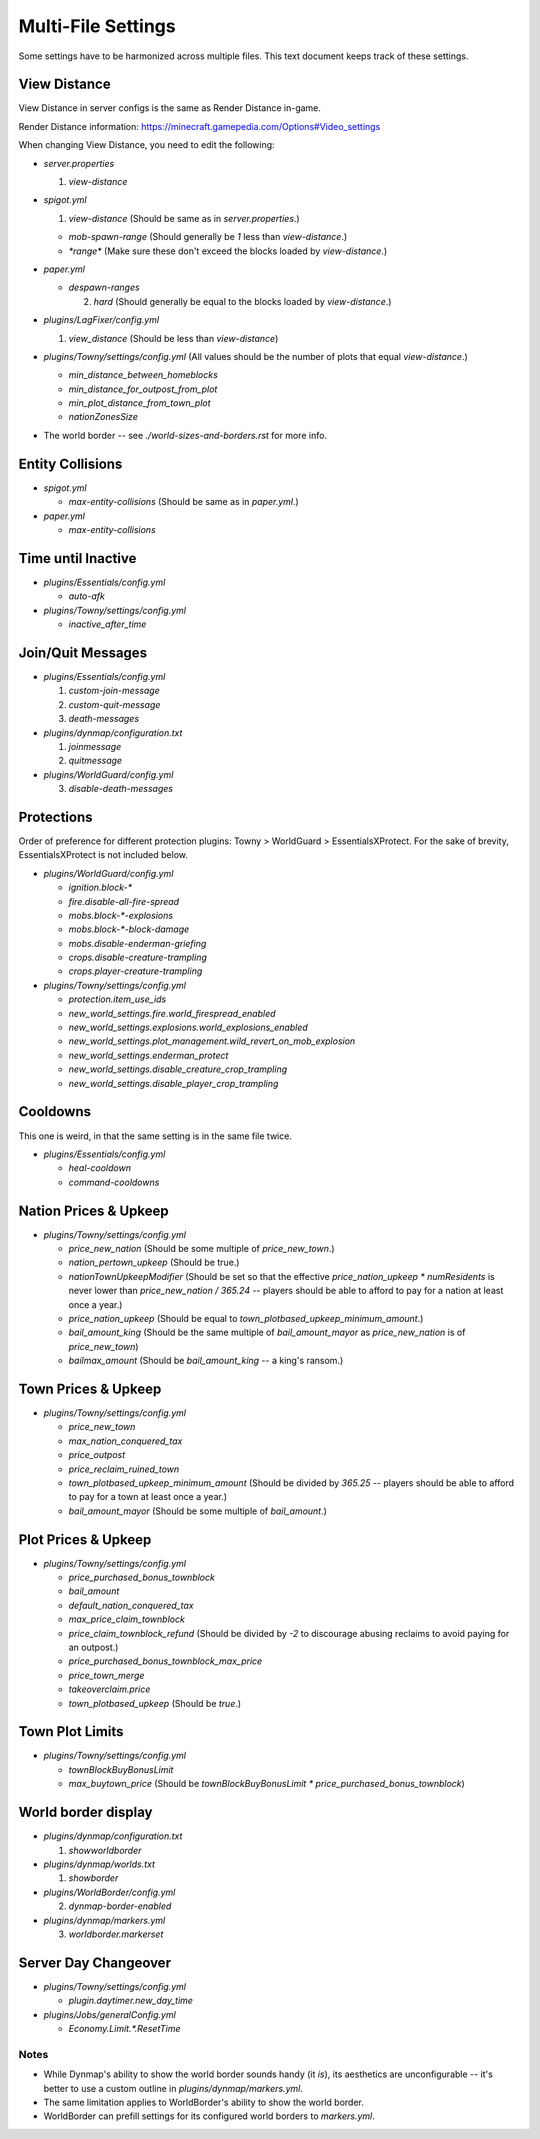 Multi-File Settings
################################################################################

Some settings have to be harmonized across multiple files.
This text document keeps track of these settings.

View Distance
================================================================================

View Distance in server configs is the same as Render Distance in-game.

Render Distance information:  https://minecraft.gamepedia.com/Options#Video_settings

When changing View Distance, you need to edit the following:

* `server.properties`

  1. `view-distance`

* `spigot.yml`

  1. `view-distance` (Should be same as in `server.properties`.)

  * `mob-spawn-range` (Should generally be `1` less than `view-distance`.)

  * `*range*` (Make sure these don't exceed the blocks loaded by `view-distance`.)

* `paper.yml`

  * `despawn-ranges`

    2. `hard` (Should generally be equal to the blocks loaded by `view-distance`.)

* `plugins/LagFixer/config.yml`

  1. `view_distance` (Should be less than `view-distance`)

* `plugins/Towny/settings/config.yml` (All values should be the number of plots that equal `view-distance`.)

  * `min_distance_between_homeblocks`
  * `min_distance_for_outpost_from_plot`
  * `min_plot_distance_from_town_plot`
  * `nationZonesSize` 

* The world border -- see `./world-sizes-and-borders.rst` for more info.

Entity Collisions
================================================================================

* `spigot.yml`

  * `max-entity-collisions` (Should be same as in `paper.yml`.)

* `paper.yml`

  * `max-entity-collisions`

Time until Inactive
================================================================================

* `plugins/Essentials/config.yml`

  * `auto-afk`

* `plugins/Towny/settings/config.yml`

  * `inactive_after_time`

Join/Quit Messages
================================================================================

* `plugins/Essentials/config.yml`

  1. `custom-join-message`
  2. `custom-quit-message`
  3. `death-messages`

* `plugins/dynmap/configuration.txt`

  1. `joinmessage`
  2. `quitmessage`

* `plugins/WorldGuard/config.yml`

  3. `disable-death-messages`

Protections
================================================================================

Order of preference for different protection plugins:  Towny > WorldGuard > EssentialsXProtect.
For the sake of brevity, EssentialsXProtect is not included below.

* `plugins/WorldGuard/config.yml`

  * `ignition.block-*`
  * `fire.disable-all-fire-spread`
  * `mobs.block-*-explosions`
  * `mobs.block-*-block-damage`
  * `mobs.disable-enderman-griefing`
  * `crops.disable-creature-trampling`
  * `crops.player-creature-trampling`

* `plugins/Towny/settings/config.yml`

  * `protection.item_use_ids`
  * `new_world_settings.fire.world_firespread_enabled`
  * `new_world_settings.explosions.world_explosions_enabled`
  * `new_world_settings.plot_management.wild_revert_on_mob_explosion`
  * `new_world_settings.enderman_protect`
  * `new_world_settings.disable_creature_crop_trampling`
  * `new_world_settings.disable_player_crop_trampling`

Cooldowns
================================================================================

This one is weird, in that the same setting is in the same file twice.

* `plugins/Essentials/config.yml`

  * `heal-cooldown`
  * `command-cooldowns`

Nation Prices & Upkeep
================================================================================

* `plugins/Towny/settings/config.yml`

  * `price_new_nation` (Should be some multiple of `price_new_town`.)
  * `nation_pertown_upkeep` (Should be true.)
  * `nationTownUpkeepModifier` (Should be set so that the effective `price_nation_upkeep * numResidents` is never lower than `price_new_nation / 365.24` -- players should be able to afford to pay for a nation at least once a year.)
  * `price_nation_upkeep` (Should be equal to `town_plotbased_upkeep_minimum_amount`.)
  * `bail_amount_king` (Should be the same multiple of `bail_amount_mayor` as `price_new_nation` is of `price_new_town`)
  * `bailmax_amount` (Should be `bail_amount_king` -- a king's ransom.)

Town Prices & Upkeep
================================================================================

* `plugins/Towny/settings/config.yml`

  * `price_new_town`
  * `max_nation_conquered_tax`
  * `price_outpost`
  * `price_reclaim_ruined_town`
  * `town_plotbased_upkeep_minimum_amount` (Should be divided by `365.25` -- players should be able to afford to pay for a town at least once a year.)
  * `bail_amount_mayor` (Should be some multiple of `bail_amount`.)

Plot Prices & Upkeep
================================================================================

* `plugins/Towny/settings/config.yml`

  * `price_purchased_bonus_townblock`
  * `bail_amount`
  * `default_nation_conquered_tax`
  * `max_price_claim_townblock`
  * `price_claim_townblock_refund` (Should be divided by `-2` to discourage abusing reclaims to avoid paying for an outpost.)
  * `price_purchased_bonus_townblock_max_price`
  * `price_town_merge`
  * `takeoverclaim.price`
  * `town_plotbased_upkeep` (Should be `true`.)

Town Plot Limits
================================================================================

* `plugins/Towny/settings/config.yml`

  * `townBlockBuyBonusLimit`
  * `max_buytown_price` (Should be `townBlockBuyBonusLimit * price_purchased_bonus_townblock`)

World border display
================================================================================

* `plugins/dynmap/configuration.txt`

  1. `showworldborder`

* `plugins/dynmap/worlds.txt`

  1. `showborder`

* `plugins/WorldBorder/config.yml`

  2. `dynmap-border-enabled`

* `plugins/dynmap/markers.yml`

  3. `worldborder.markerset`

Server Day Changeover
================================================================================

* `plugins/Towny/settings/config.yml`

  * `plugin.daytimer.new_day_time`

* `plugins/Jobs/generalConfig.yml`

  * `Economy.Limit.*.ResetTime`

Notes
--------------------------------------------------------------------------------
* While Dynmap's ability to show the world border sounds handy (it *is*), its aesthetics are unconfigurable -- it's better to use a custom outline in `plugins/dynmap/markers.yml`. 
* The same limitation applies to WorldBorder's ability to show the world border.
* WorldBorder can prefill settings for its configured world borders to `markers.yml`.
